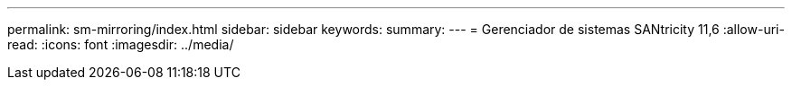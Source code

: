 ---
permalink: sm-mirroring/index.html 
sidebar: sidebar 
keywords:  
summary:  
---
= Gerenciador de sistemas SANtricity 11,6
:allow-uri-read: 
:icons: font
:imagesdir: ../media/


